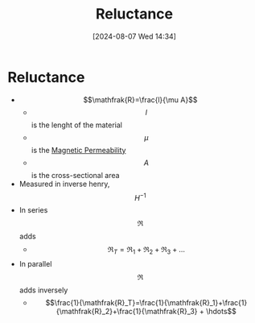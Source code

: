 :PROPERTIES:
:ID:       fb00e1b5-c484-409e-a4e2-8b1ed31c5427
:END:
#+title: Reluctance
#+date: [2024-08-07 Wed 14:34]
#+STARTUP: latexpreview

* Reluctance
- \[\mathfrak{R}=\frac{l}{\mu A}\]
  - \[l\] is the lenght of the material
  - \[\mu\] is the [[id:b70c8efe-e501-479a-8d58-6093bd1e891a][Magnetic Permeability]]
  - \[A\] is the cross-sectional area
- Measured in inverse henry, \[H^{-1}\]
- In series \[\mathfrak{R}\] adds
  - \[\mathfrak{R}_T=\mathfrak{R}_1+\mathfrak{R}_2+\mathfrak{R}_3 + \hdots\]
- In parallel \[\mathfrak{R}\] adds inversely
  - \[\frac{1}{\mathfrak{R}_T}=\frac{1}{\mathfrak{R}_1}+\frac{1}{\mathfrak{R}_2}+\frac{1}{\mathfrak{R}_3} + \hdots\]
